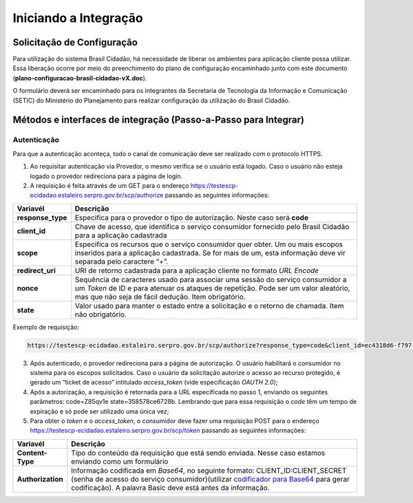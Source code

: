 ﻿Iniciando a Integração
=====================

Solicitação de Configuração
+++++++++++++++++++++++++++

Para utilização do sistema Brasil Cidadão, há necessidade de liberar os ambientes para aplicação cliente possa utilizar. Essa liberação ocorre por meio do preenchimento do plano de configuração encaminhado junto com este documento (**plano-configuracao-brasil-cidadao-vX.doc**).

O formulário deverá ser encaminhado para os integrantes da Secretaria de Tecnologia da Informação e Comunicação (SETIC) do Ministério do Planejamento para realizar configuração da utilização do Brasil Cidadão.

Métodos e interfaces de integração (Passo-a-Passo para Integrar)
+++++++++++++++++++++++++++++++++++++++++++++++++++++++++++++++

Autenticação
------------

Para que a autenticação aconteça, todo o canal de comunicação deve ser realizado com o protocolo HTTPS.

1. Ao requisitar autenticação via Provedor, o mesmo verifica se o usuário está logado. Caso o usuário não esteja logado o provedor redireciona para a página de login.

2. A requisição é feita através de um GET para o endereço https://testescp-ecidadao.estaleiro.serpro.gov.br/scp/authorize passando as seguintes informações:

=================  ======================================================================
**Variavél**  	   **Descrição**
-----------------  ----------------------------------------------------------------------
**response_type**  Especifica para o provedor o tipo de autorização. Neste caso será **code**
**client_id**      Chave de acesso, que identifica o serviço consumidor fornecido pelo Brasil Cidadão para a aplicação cadastrada
**scope**          Especifica os recursos que o serviço consumidor quer obter. Um ou mais escopos inseridos para a aplicação cadastrada. Se for mais de um, esta informação deve vir separada pelo caractere “+”.
**redirect_uri**   URI de retorno cadastrada para a aplicação cliente no formato *URL Encode*
**nonce**          Sequência de caracteres usado para associar uma sessão do serviço consumidor a um *Token* de ID e para atenuar os ataques de repetição. Pode ser um valor aleatório, mas que não seja de fácil dedução. Item obrigatório.
**state**          Valor usado para manter o estado entre a solicitação e o retorno de chamada. Item não obrigatório. 
=================  ======================================================================

Exemplo de requisição:

.. code-block:: console

	https://testescp-ecidadao.estaleiro.serpro.gov.br/scp/authorize?response_type=code&client_id=ec4318d6-f797-4d65-b4f7-39a33bf4d544&scope=openid+brasil_cidadao&redirect_uri=http://appcliente.com.br/phpcliente/loginecidadao.Php&nonce=3ed8657fd74c&state=358578ce6728b

3. Após autenticado, o provedor redireciona para a página de autorização. O usuário habilitará o consumidor no sistema para os escopos solicitados. Caso o usuário da solicitação autorize o acesso ao recurso protegido, é gerado um “ticket de acesso” intitulado *access_token* (vide especificação *OAUTH 2.0*);

4. Após a autorização, a requisição é retornada para a URL especificada no passo 1, enviando os seguintes parâmetros: code=Z85qv1e state=358578ce6728b. Lembrando que para essa requisição o *code* têm um tempo de expiração e só pode ser utilizado uma única vez;

5. Para obter o *token* e o *access_token*, o consumidor deve fazer uma requisição POST para o endereço https://testescp-ecidadao.estaleiro.serpro.gov.br/scp/token passando as seguintes informações:

=================  ======================================================================
**Variavél**  	   **Descrição**
-----------------  ----------------------------------------------------------------------
**Content-Type**   Tipo do conteúdo da requisição que está sendo enviada. Nesse caso estamos enviando como um formulário
**Authorization**  Informação codificada em *Base64*, no seguinte formato: CLIENT_ID:CLIENT_SECRET (senha de acesso do serviço consumidor)(utilizar `codificador para Base64`_ |site externo|  para gerar codificação). A palavra Basic deve está antes da informação. 
=================  ======================================================================
	
	
.. |site externo| image:: _images/site-ext.gif
.. _`codificador para Base64`: https://www.base64decode.org/
